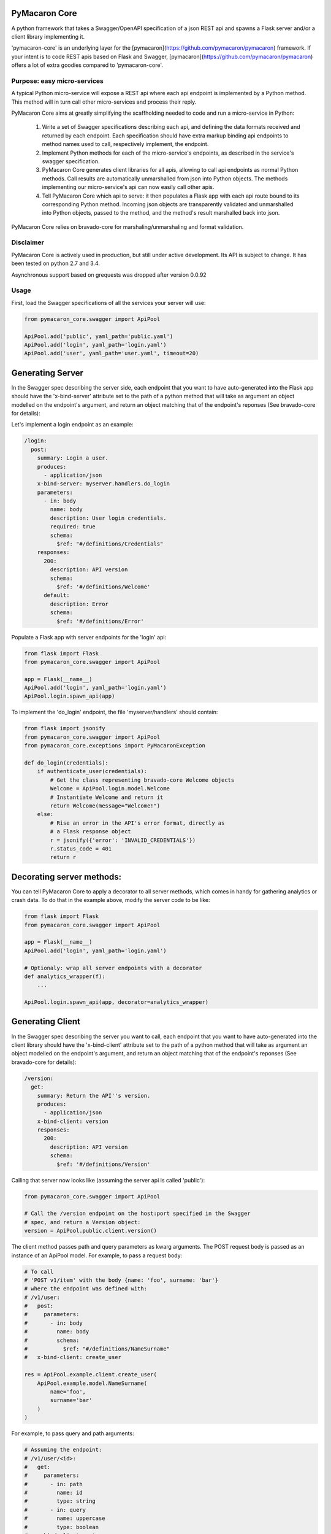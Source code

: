 PyMacaron Core
==============

A python framework that takes a Swagger/OpenAPI specification of a json REST
api and spawns a Flask server and/or a client library implementing it.

'pymacaron-core' is an underlying layer for the
[pymacaron](https://github.com/pymacaron/pymacaron)
framework. If your intent is to code REST apis based on Flask and Swagger,
[pymacaron](https://github.com/pymacaron/pymacaron)
offers a lot of extra goodies compared to 'pymacaron-core'.

Purpose: easy micro-services
----------------------------

A typical Python micro-service will expose a REST api where each api endpoint
is implemented by a Python method. This method will in turn call other
micro-services and process their reply.

PyMacaron Core aims at greatly simplifying the scaffholding needed to code and
run a micro-service in Python:

  1. Write a set of Swagger specifications describing each api, and defining
     the data formats received and returned by each endpoint. Each
     specification should have extra markup binding api endpoints to method
     names used to call, respectively implement, the endpoint.

  2. Implement Python methods for each of the micro-service's endpoints, as
     described in the service's swagger specification.

  3. PyMacaron Core generates client libraries for all apis, allowing to call
     api endpoints as normal Python methods. Call results are automatically
     unmarshalled from json into Python objects. The methods implementing our
     micro-service's api can now easily call other apis.

  4. Tell PyMacaron Core which api to serve: it then populates a Flask app with
     each api route bound to its corresponding Python method. Incoming json
     objects are transparently validated and unmarshalled into Python objects,
     passed to the method, and the method's result marshalled back into json.


PyMacaron Core relies on bravado-core for marshaling/unmarshaling and format
validation.

Disclaimer
----------

PyMacaron Core is actively used in production, but still under active
development. Its API is subject to change. It has been tested on python 2.7 and
3.4.

Asynchronous support based on grequests was dropped after version 0.0.92

Usage
-----

First, load the Swagger specifications of all the services your server will use:

.. code-block:: python

    from pymacaron_core.swagger import ApiPool

    ApiPool.add('public', yaml_path='public.yaml')
    ApiPool.add('login', yaml_path='login.yaml')
    ApiPool.add('user', yaml_path='user.yaml', timeout=20)


Generating Server
=================

In the Swagger spec describing the server side, each endpoint that you want to
have auto-generated into the Flask app should have the 'x-bind-server'
attribute set to the path of a python method that will take as argument an
object modelled on the endpoint's argument, and return an object matching that
of the endpoint's reponses (See bravado-core for details):

Let's implement a login endpoint as an example:

.. code-block:: yaml

    /login:
      post:
        summary: Login a user.
        produces:
          - application/json
        x-bind-server: myserver.handlers.do_login
        parameters:
          - in: body
            name: body
            description: User login credentials.
            required: true
            schema:
              $ref: "#/definitions/Credentials"
        responses:
          200:
            description: API version
            schema:
              $ref: '#/definitions/Welcome'
          default:
            description: Error
            schema:
              $ref: '#/definitions/Error'


Populate a Flask app with server endpoints for the 'login' api:

.. code-block:: python

    from flask import Flask
    from pymacaron_core.swagger import ApiPool

    app = Flask(__name__)
    ApiPool.add('login', yaml_path='login.yaml')
    ApiPool.login.spawn_api(app)

To implement the 'do_login' endpoint, the file 'myserver/handlers' should
contain:

.. code-block:: python

    from flask import jsonify
    from pymacaron_core.swagger import ApiPool
    from pymacaron_core.exceptions import PyMacaronException

    def do_login(credentials):
        if authenticate_user(credentials):
            # Get the class representing bravado-core Welcome objects
            Welcome = ApiPool.login.model.Welcome
            # Instantiate Welcome and return it
            return Welcome(message="Welcome!")
        else:
            # Rise an error in the API's error format, directly as
            # a Flask response object
            r = jsonify({'error': 'INVALID_CREDENTIALS'})
            r.status_code = 401
            return r


Decorating server methods:
==========================

You can tell PyMacaron Core to apply a decorator to all server methods, which
comes in handy for gathering analytics or crash data. To do that in the example
above, modify the server code to be like:

.. code-block:: python

    from flask import Flask
    from pymacaron_core.swagger import ApiPool

    app = Flask(__name__)
    ApiPool.add('login', yaml_path='login.yaml')

    # Optionaly: wrap all server endpoints with a decorator
    def analytics_wrapper(f):
        ...

    ApiPool.login.spawn_api(app, decorator=analytics_wrapper)


Generating Client
=================

In the Swagger spec describing the server you want to call, each endpoint that
you want to have auto-generated into the client library should have the
'x-bind-client' attribute set to the path of a python method that will take as
argument an object modelled on the endpoint's argument, and return an object
matching that of the endpoint's reponses (See bravado-core for details):

.. code-block:: yaml

    /version:
      get:
        summary: Return the API''s version.
        produces:
          - application/json
        x-bind-client: version
        responses:
          200:
            description: API version
            schema:
              $ref: '#/definitions/Version'

Calling that server now looks like (assuming the server api is called 'public'):

.. code-block:: python

    from pymacaron_core.swagger import ApiPool

    # Call the /version endpoint on the host:port specified in the Swagger
    # spec, and return a Version object:
    version = ApiPool.public.client.version()

The client method passes path and query parameters as kwarg arguments. The POST request body is passed
as an instance of an ApiPool model. For example, to pass a request body:

.. code-block:: python

   # To call
   # 'POST v1/item' with the body {name: 'foo', surname: 'bar'}
   # where the endpoint was defined with:
   # /v1/user:
   #   post:
   #     parameters:
   #       - in: body
   #         name: body
   #         schema:
   #           $ref: "#/definitions/NameSurname"
   #   x-bind-client: create_user

   res = ApiPool.example.client.create_user(
       ApiPool.example.model.NameSurname(
           name='foo',
           surname='bar'
       )
   )

For example, to pass query and path arguments:

.. code-block:: python

   # Assuming the endpoint:
   # /v1/user/<id>:
   #   get:
   #     parameters:
   #       - in: path
   #         name: id
   #         type: string
   #       - in: query
   #         name: uppercase
   #         type: boolean
   #   x-bind-client: get_user

   user = ApiPool.example.client.get_user(
       id='user_9327234',
       uppercase=True
   )

All client methods support the following extra kwarg parameters:

* max_attempts: how many times the client should try calling the server
  endpoint upon failure. Defaults to 3, with an increasing delay of .5 seconds,
  1.5, then 2.5, etc.

* read_timeout: the read timeout in seconds, passed to the requests module.

* connect_timeout: the connect timeout in seconds, passed to the requests module.

* request_headers: a dictionary of extra headers to add to the HTTP request
  (The request already contains 'Content-Type'='application/json' by default).

As in:

.. code-block:: python

    results = ApiPool.search.client.search(
        query=query_words,
        page=0,
        country=country,
        request_headers={
            'Authorization': 'Bearer %s' % token,
        },
        max_attempts=2
    )


Authentication
==============

TODO: describe the 'x-decorate-request' and 'x-decorate-server' attributes of
the swagger spec + give example of using them to add-on authentication support.


Handling Errors
===============

PyMacaron Core may raise exceptions, for example if the server stub gets an
invalid request according to the swagger specification.

However PyMacaron Core does not know how to format internal errors into an
object model fitting that of the loaded swagger specification. Instead, you
should provide the apipool with a callback to format exceptions into whatever
object you wish your api to return. Something like:

.. code-block:: python

    from pymacaron_core.swagger import ApiPool

    def my_error_formatter(e):
        """Take an exception and return a proper swagger Error object"""
        return ApiPool.public.model.Error(
            type=type(e).__name__,
            raw=str(e),
        )

    ApiPool.add('public', yaml_path='public.yaml', error_callback=my_error_formatter)

Internal errors raised by PyMacaron Core are instances of pymacaron_core.exceptions.PyMacaronException


Model persistence
=================

You can plug-in object persistence into chosen models by way of the swagger
file.

Specify the 'x-persist' attributes in the swagger definition of models to make
persistent, with as a value the package path to a custom class, like this:

.. code-block:: yaml

    definitions:
      Foo:
        type: object
        description: a foo
        x-persist: pym.test.PersistentFoo
        properties:
          foo:
            type: string
            format: foo
            description: bar


The persistence class must implement the static methods 'load_from_db' and
'save_to_db', like in:

.. code-block:: python

    class PersistentFoo():

        @staticmethod
        def load_from_db(*args, **kwargs):
            # Load object(s) from storage. Return a tupple
            pass

        @staticmethod
        def save_to_db(object, *args, **kwargs):
            # Put object into storage
            pass

PyMacaron Core will inject the methods 'save_to_db' and 'load_from_db' into the
corresponding model class and instances, so you can write:

.. code-block:: python

    # Retrieve instance Foo with id 12345 from storage
    f = api.model.Foo.load_from_db(id='12345')

    # Put this instance of Foo into storage
    f.save_to_db()

The details of how to store the objects, as well as which arguments to pass the
methods and what they return, is all up to you.


Call ID and Call Path
=====================

If you have multiple micro-services passing objects among them, it is
convenient to mark all responses initiated by a given call to your public
facing API by a common unique call ID.

PyMacaron does this automagically for you, by way of generating and passing
around a custom HTTP header named 'PymCallerID'.

In the same spirit, every subsequent call initiated by a call to the public
facing API registers a path via the 'PymCallerPath' header, hence telling each
server the list of servers that have been called between the public facing API
and the current server.

Those are highly usefull when mapping the tree of internal API calls initiated
by a given public API call, for analytic purposes.

To access the call ID and call path:

.. code-block:: python

    try:
        from flask import _app_ctx_stack as stack
    except ImportError:
        from flask import _request_ctx_stack as stack

    if hasattr(stack.top, 'call_id'):
        call_id = stack.top.call_id
        # call_id is a uuid.uuid4 string

    if hasattr(stack.top, 'call_path'):
        call_path = stack.top.call_pat
        # call_path is a '.'-separated list of api names
        # For example 'public.user.login' indicates we are in server 'login',
        # by way of servers 'user' then 'public'.


Install
-------

.. code-block:: shell

    pip install pymacaron-core
